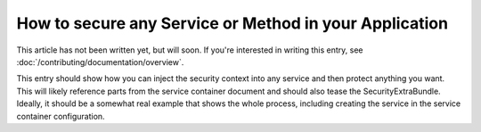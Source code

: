 How to secure any Service or Method in your Application
=======================================================

This article has not been written yet, but will soon. If you're interested
in writing this entry, see :doc:`/contributing/documentation/overview`.

This entry should show how you can inject the security context into any service
and then protect anything you want. This will likely reference parts from
the service container document and should also tease the SecurityExtraBundle.
Ideally, it should be a somewhat real example that shows the whole process,
including creating the service in the service container configuration.